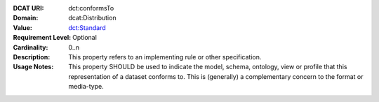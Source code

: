 :DCAT URI: dct:conformsTo
:Domain: dcat:Distribution
:Value: `dct:Standard <https://www.dublincore.org/specifications/dublin-core/dcmi-terms/#http://purl.org/dc/terms/Standard>`__
:Requirement Level: Optional
:Cardinality: 0..n
:Description: This property refers to an implementing rule or other specification.
:Usage Notes: This property SHOULD be used to indicate the model, schema, ontology, view or profile that this representation of a dataset conforms to. This is (generally) a complementary concern to the format or media-type.
